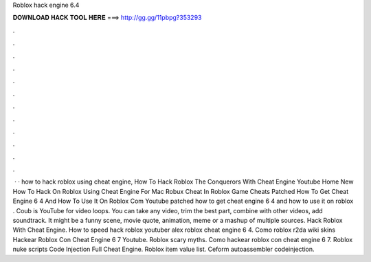 Roblox hack engine 6.4



𝐃𝐎𝐖𝐍𝐋𝐎𝐀𝐃 𝐇𝐀𝐂𝐊 𝐓𝐎𝐎𝐋 𝐇𝐄𝐑𝐄 ===> http://gg.gg/11pbpg?353293



.



.



.



.



.



.



.



.



.



.



.



.



 · · how to hack roblox using cheat engine, How To Hack Roblox The Conquerors With Cheat Engine Youtube Home New How To Hack On Roblox Using Cheat Engine For Mac Robux Cheat In Roblox Game Cheats Patched How To Get Cheat Engine 6 4 And How To Use It On Roblox Com Youtube patched how to get cheat engine 6 4 and how to use it on roblox . Coub is YouTube for video loops. You can take any video, trim the best part, combine with other videos, add soundtrack. It might be a funny scene, movie quote, animation, meme or a mashup of multiple sources. Hack Roblox With Cheat Engine. How to speed hack roblox youtuber alex roblox cheat engine 6 4. Como roblox r2da wiki skins Hackear Roblox Con Cheat Engine 6 7 Youtube. Roblox scary myths. Como hackear roblox con cheat engine 6 7. Roblox nuke scripts Code Injection Full Cheat Engine. Roblox item value list. Ceform autoassembler codeinjection.
